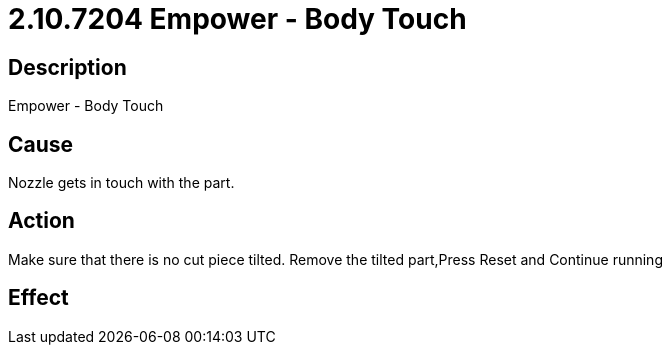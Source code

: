 = 2.10.7204 Empower - Body Touch
:imagesdir: img

== Description

Empower - Body Touch

== Cause
Nozzle gets in touch with the part.
 

== Action
Make sure that there is no cut piece tilted. Remove the tilted part,Press Reset and Continue running
 

== Effect 
 


